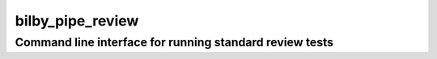 =================
bilby_pipe_review
=================

Command line interface for running standard review tests
--------------------------------------------------------

.. argparse::
   :module: bilby_pipe.review
   :func: create_parser
   :prog: bilby_pipe_review
